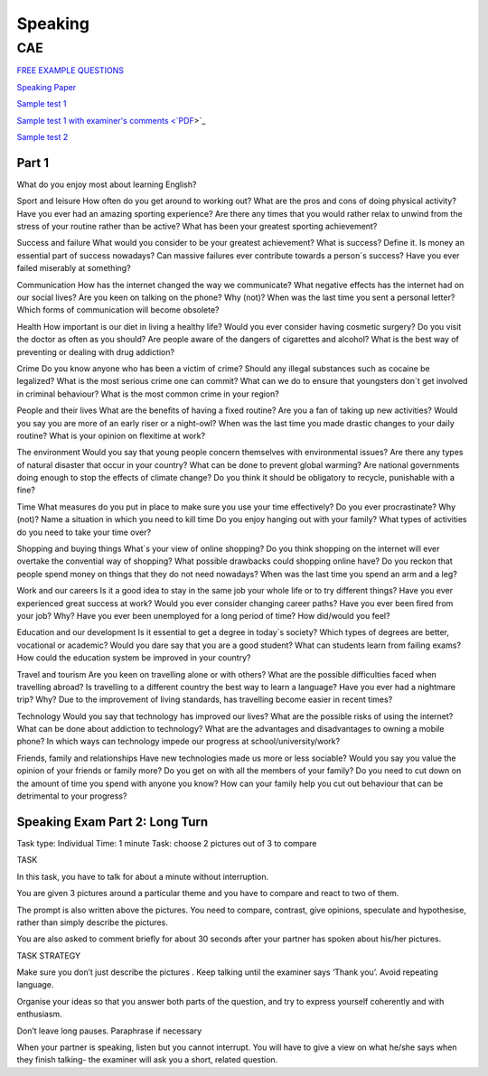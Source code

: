 Speaking
########

CAE
===

`FREE EXAMPLE QUESTIONS <https://www.intercambioidiomasonline.com/2017/09/01/advanced-cambridge-speaking-exam-free-example-questions/>`_

`Speaking Paper <https://keepsmilingenglish.com/2017/01/speaking-cambridge-english-advanced-c1/>`_

`Sample test 1 <https://youtu.be/5nGESyDgmdw>`_

`Sample test 1 with examiner's comments <`PDF <https://github.com/jacubero/Cambridge/blob/master/speaking/173976-cambridge-english-advanced-examiners-comments.pdf>`_>`_

`Sample test 2 <https://youtu.be/qVRC3psIPU8>`_

Part 1
------

What do you enjoy most about learning English?

Sport and leisure
How often do you get around to working out?
What are the pros and cons of doing physical activity?
Have you ever had an amazing sporting experience?
Are there any times that you would rather relax to unwind from the stress of your routine rather than be active?
What has been your greatest sporting achievement?
 
Success and failure
What would you consider to be your greatest achievement?
What is success? Define it.
Is money an essential part of success nowadays?
Can massive failures ever contribute towards a person´s success?
Have you ever failed miserably at something?
 
Communication
How has the internet changed the way we communicate?
What negative effects has the internet had on our social lives?
Are you keen on talking on the phone? Why (not)?
When was the last time you sent a personal letter?
Which forms of communication will become obsolete?
 
Health
How important is our diet in living a healthy life?
Would you ever consider having cosmetic surgery?
Do you visit the doctor as often as you should?
Are people aware of the dangers of cigarettes and alcohol?
What is the best way of preventing or dealing with drug addiction?
 


Crime
Do you know anyone who has been a victim of crime?
Should any illegal substances such as cocaine be legalized?
What is the most serious crime one can commit?
What can we do to ensure that youngsters don´t get involved in criminal behaviour?
What is the most common crime in your region?
 
People and their lives
What are the benefits of having a fixed routine?
Are you a fan of taking up new activities?
Would you say you are more of an early riser or a night-owl?
When was the last time you made drastic changes to your daily routine?
What is your opinion on flexitime at work?
 
The environment
Would you say that young people concern themselves with environmental issues?
Are there any types of natural disaster that occur in your country?
What can be done to prevent global warming?
Are national governments doing enough to stop the effects of climate change?
Do you think it should be obligatory to recycle, punishable with a fine?
 
Time
What measures do you put in place to make sure you use your time effectively?
Do you ever procrastinate? Why (not)?
Name a situation in which you need to kill time
Do you enjoy hanging out with your family?
What types of activities do you need to take your time over?

Shopping and buying things
What´s your view of online shopping?
Do you think shopping on the internet will ever overtake the convential way of shopping?
What possible drawbacks could shopping online have?
Do you reckon that people spend money on things that they do not need nowadays?
When was the last time you spend an arm and a leg?
 

Work and our careers
Is it a good idea to stay in the same job your whole life or to try different things?
Have you ever experienced great success at work?
Would you ever consider changing career paths?
Have you ever been fired from your job? Why?
Have you ever been unemployed for a long period of time? How did/would you feel?
 
Education and our development
Is it essential to get a degree in today´s society?
Which types of degrees are better, vocational or academic?
Would you dare say that you are a good student?
What can students learn from failing exams?
How could the education system be improved in your country?
 
Travel and tourism
Are you keen on travelling alone or with others?
What are the possible difficulties faced when travelling abroad?
Is travelling to a different country the best way to learn a language?
Have you ever had a nightmare trip? Why?
Due to the improvement of living standards, has travelling become easier in recent times?
 
Technology
Would you say that technology has improved our lives?
What are the possible risks of using the internet?
What can be done about addiction to technology?
What are the advantages and disadvantages to owning a mobile phone?
In which ways can technology impede our progress at school/university/work?
 
Friends, family and relationships
Have new technologies made us more or less sociable?
Would you say you value the opinion of your friends or family more?
Do you get on with all the members of your family?
Do you need to cut down on the amount of time you spend with anyone you know?
How can your family help you cut out behaviour that can be detrimental to your progress?

Speaking Exam Part 2:  Long Turn 
--------------------------------

Task type:	Individual
Time:  		1 minute
Task:  		choose 2 pictures out of 3 to compare


TASK

In this task, you have to talk for about a minute without interruption.  

You are given 3 pictures around a particular theme and you have to compare and react to two of them.

The prompt is also written above the pictures.
You need to compare, contrast, give opinions, speculate and hypothesise, rather than simply describe the pictures.

You are also asked to comment briefly for about 30 seconds after your partner has spoken about his/her pictures.


TASK STRATEGY

Make sure you don’t just describe the pictures
.
Keep talking until the examiner says ‘Thank you’.  Avoid repeating language.

Organise your ideas so that you answer both parts of the question, and try to express yourself coherently and with enthusiasm.

Don’t leave long pauses.  Paraphrase if necessary

When your partner is speaking, listen but you cannot interrupt.  You will have to give a view on what he/she says when they finish talking- the examiner will ask you a short, related question.


